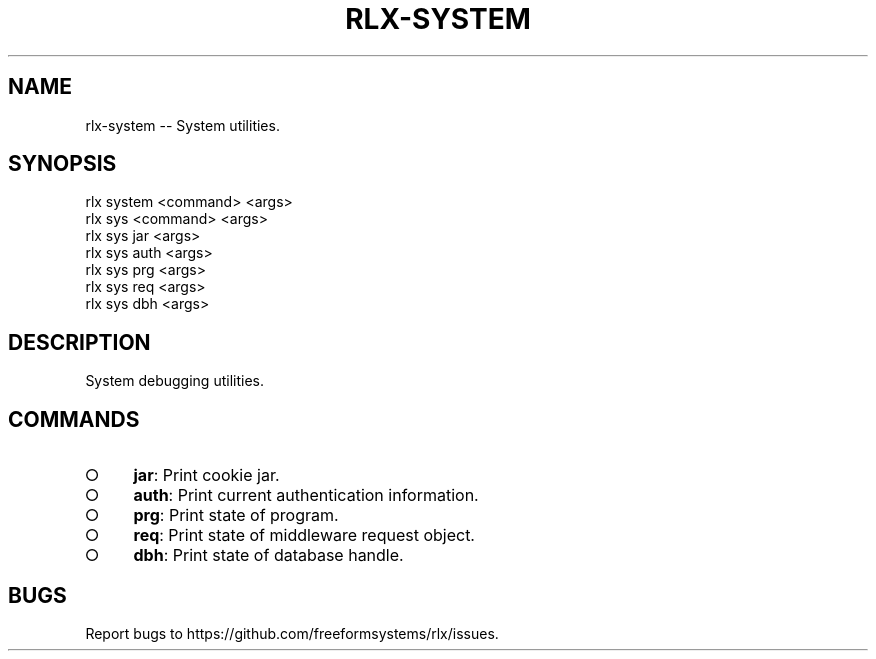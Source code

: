 .TH "RLX-SYSTEM" "1" "September 2014" "rlx-system 0.1.276" "User Commands"
.SH "NAME"
rlx-system -- System utilities.
.SH "SYNOPSIS"

.SP
rlx system <command> <args>
.br
rlx sys <command> <args> 
.br
rlx sys jar <args> 
.br
rlx sys auth <args> 
.br
rlx sys prg <args> 
.br
rlx sys req <args> 
.br
rlx sys dbh <args>
.SH "DESCRIPTION"
.PP
System debugging utilities.
.SH "COMMANDS"
.BL
.IP "\[ci]" 4
\fBjar\fR: Print cookie jar.
.IP "\[ci]" 4
\fBauth\fR: Print current authentication information.
.IP "\[ci]" 4
\fBprg\fR: Print state of program.
.IP "\[ci]" 4
\fBreq\fR: Print state of middleware request object.
.IP "\[ci]" 4
\fBdbh\fR: Print state of database handle.
.EL
.SH "BUGS"
.PP
Report bugs to https://github.com/freeformsystems/rlx/issues.
